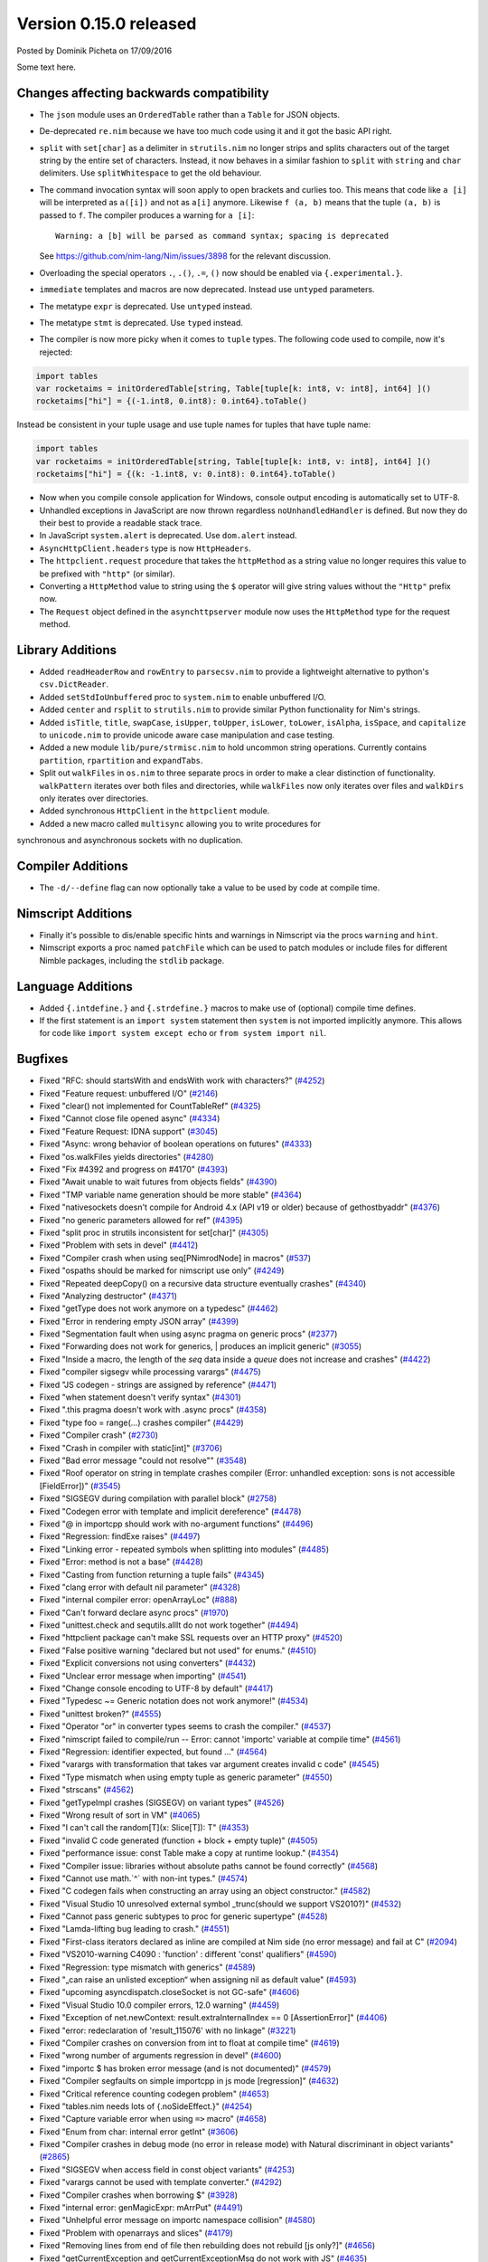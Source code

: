 Version 0.15.0 released
=======================

.. container:: metadata

  Posted by Dominik Picheta on 17/09/2016

Some text here.

Changes affecting backwards compatibility
-----------------------------------------

- The ``json`` module uses an ``OrderedTable`` rather than a ``Table``
  for JSON objects.

- De-deprecated ``re.nim`` because we have too much code using it
  and it got the basic API right.

- ``split`` with ``set[char]`` as a delimiter in ``strutils.nim``
  no longer strips and splits characters out of the target string
  by the entire set of characters. Instead, it now behaves in a
  similar fashion to ``split`` with ``string`` and ``char``
  delimiters. Use ``splitWhitespace`` to get the old behaviour.
- The command invocation syntax will soon apply to open brackets
  and curlies too. This means that code like ``a [i]`` will be
  interpreted as ``a([i])`` and not as ``a[i]`` anymore. Likewise
  ``f (a, b)`` means that the tuple ``(a, b)`` is passed to ``f``.
  The compiler produces a warning for ``a [i]``::

    Warning: a [b] will be parsed as command syntax; spacing is deprecated

  See `<https://github.com/nim-lang/Nim/issues/3898>`_ for the relevant
  discussion.
- Overloading the special operators ``.``, ``.()``, ``.=``, ``()`` now
  should be enabled via ``{.experimental.}``.
- ``immediate`` templates and macros are now deprecated.
  Instead use ``untyped`` parameters.
- The metatype ``expr`` is deprecated. Use ``untyped`` instead.
- The metatype ``stmt`` is deprecated. Use ``typed`` instead.
- The compiler is now more picky when it comes to ``tuple`` types. The
  following code used to compile, now it's rejected:

.. code-block:: nim

  import tables
  var rocketaims = initOrderedTable[string, Table[tuple[k: int8, v: int8], int64] ]()
  rocketaims["hi"] = {(-1.int8, 0.int8): 0.int64}.toTable()

Instead be consistent in your tuple usage and use tuple names for tuples
that have tuple name:

.. code-block:: nim

  import tables
  var rocketaims = initOrderedTable[string, Table[tuple[k: int8, v: int8], int64] ]()
  rocketaims["hi"] = {(k: -1.int8, v: 0.int8): 0.int64}.toTable()

- Now when you compile console application for Windows, console output
  encoding is automatically set to UTF-8.

- Unhandled exceptions in JavaScript are now thrown regardless ``noUnhandledHandler``
  is defined. But now they do their best to provide a readable stack trace.

- In JavaScript ``system.alert`` is deprecated. Use ``dom.alert`` instead.

- ``AsyncHttpClient.headers`` type is now ``HttpHeaders``.

- The ``httpclient.request`` procedure that takes the ``httpMethod`` as a string
  value no longer requires this value to be prefixed with ``"http"``
  (or similar).

- Converting a ``HttpMethod`` value to string using the ``$`` operator will
  give string values without the ``"Http"`` prefix now.

- The ``Request`` object defined in the ``asynchttpserver`` module now uses
  the ``HttpMethod`` type for the request method.

Library Additions
-----------------

- Added ``readHeaderRow`` and ``rowEntry`` to ``parsecsv.nim`` to provide
  a lightweight alternative to python's ``csv.DictReader``.
- Added ``setStdIoUnbuffered`` proc to ``system.nim`` to enable unbuffered I/O.

- Added ``center`` and ``rsplit`` to ``strutils.nim`` to
  provide similar Python functionality for Nim's strings.

- Added ``isTitle``, ``title``, ``swapCase``, ``isUpper``, ``toUpper``,
  ``isLower``, ``toLower``, ``isAlpha``, ``isSpace``, and ``capitalize``
  to ``unicode.nim`` to provide unicode aware case manipulation and case
  testing.

- Added a new module ``lib/pure/strmisc.nim`` to hold uncommon string
  operations. Currently contains ``partition``, ``rpartition``
  and ``expandTabs``.

- Split out ``walkFiles`` in ``os.nim`` to three separate procs in order
  to make a clear distinction of functionality. ``walkPattern`` iterates
  over both files and directories, while ``walkFiles`` now only iterates
  over files and ``walkDirs`` only iterates over directories.

- Added synchronous ``HttpClient`` in the ``httpclient`` module.

- Added a new macro called ``multisync`` allowing you to write procedures for
synchronous and asynchronous sockets with no duplication.

Compiler Additions
------------------

- The ``-d/--define`` flag can now optionally take a value to be used
  by code at compile time.

Nimscript Additions
-------------------

- Finally it's possible to dis/enable specific hints and warnings in
  Nimscript via the procs ``warning`` and ``hint``.
- Nimscript exports  a proc named ``patchFile`` which can be used to
  patch modules or include files for different Nimble packages, including
  the ``stdlib`` package.


Language Additions
------------------

- Added ``{.intdefine.}`` and ``{.strdefine.}`` macros to make use of
  (optional) compile time defines.
- If the first statement is an ``import system`` statement then ``system``
  is not imported implicitly anymore. This allows for code like
  ``import system except echo`` or ``from system import nil``.

Bugfixes
--------

- Fixed "RFC: should startsWith and endsWith work with characters?"
  (`#4252 <https://github.com/nim-lang/Nim/issues/4252>`_)

- Fixed "Feature request: unbuffered I/O"
  (`#2146 <https://github.com/nim-lang/Nim/issues/2146>`_)
- Fixed "clear() not implemented for CountTableRef"
  (`#4325 <https://github.com/nim-lang/Nim/issues/4325>`_)
- Fixed "Cannot close file opened async"
  (`#4334 <https://github.com/nim-lang/Nim/issues/4334>`_)
- Fixed "Feature Request: IDNA support"
  (`#3045 <https://github.com/nim-lang/Nim/issues/3045>`_)
- Fixed "Async: wrong behavior of boolean operations on futures"
  (`#4333 <https://github.com/nim-lang/Nim/issues/4333>`_)
- Fixed "os.walkFiles yields directories"
  (`#4280 <https://github.com/nim-lang/Nim/issues/4280>`_)
- Fixed "Fix #4392 and progress on #4170"
  (`#4393 <https://github.com/nim-lang/Nim/issues/4393>`_)
- Fixed "Await unable to wait futures from objects fields"
  (`#4390 <https://github.com/nim-lang/Nim/issues/4390>`_)
- Fixed "TMP variable name generation should be more stable"
  (`#4364 <https://github.com/nim-lang/Nim/issues/4364>`_)
- Fixed "nativesockets doesn't compile for Android 4.x (API v19 or older) because of gethostbyaddr"
  (`#4376 <https://github.com/nim-lang/Nim/issues/4376>`_)
- Fixed "no generic parameters allowed for ref"
  (`#4395 <https://github.com/nim-lang/Nim/issues/4395>`_)
- Fixed "split proc in strutils inconsistent for set[char]"
  (`#4305 <https://github.com/nim-lang/Nim/issues/4305>`_)
- Fixed "Problem with sets in devel"
  (`#4412 <https://github.com/nim-lang/Nim/issues/4412>`_)
- Fixed "Compiler crash when using seq[PNimrodNode] in macros"
  (`#537 <https://github.com/nim-lang/Nim/issues/537>`_)
- Fixed "ospaths should be marked for nimscript use only"
  (`#4249 <https://github.com/nim-lang/Nim/issues/4249>`_)
- Fixed "Repeated deepCopy() on a recursive data structure eventually crashes"
  (`#4340 <https://github.com/nim-lang/Nim/issues/4340>`_)
- Fixed "Analyzing destructor"
  (`#4371 <https://github.com/nim-lang/Nim/issues/4371>`_)
- Fixed "getType does not work anymore on a typedesc"
  (`#4462 <https://github.com/nim-lang/Nim/issues/4462>`_)
- Fixed "Error in rendering empty JSON array"
  (`#4399 <https://github.com/nim-lang/Nim/issues/4399>`_)
- Fixed "Segmentation fault when using async pragma on generic procs"
  (`#2377 <https://github.com/nim-lang/Nim/issues/2377>`_)
- Fixed "Forwarding does not work for generics,  | produces an implicit generic"
  (`#3055 <https://github.com/nim-lang/Nim/issues/3055>`_)
- Fixed "Inside a macro, the length of the `seq` data inside a `queue` does not increase and crashes"
  (`#4422 <https://github.com/nim-lang/Nim/issues/4422>`_)
- Fixed "compiler sigsegv while processing varargs"
  (`#4475 <https://github.com/nim-lang/Nim/issues/4475>`_)
- Fixed "JS codegen - strings are assigned by reference"
  (`#4471 <https://github.com/nim-lang/Nim/issues/4471>`_)
- Fixed "when statement doesn't verify syntax"
  (`#4301 <https://github.com/nim-lang/Nim/issues/4301>`_)
- Fixed ".this pragma doesn't work with .async procs"
  (`#4358 <https://github.com/nim-lang/Nim/issues/4358>`_)
- Fixed "type foo = range(...) crashes compiler"
  (`#4429 <https://github.com/nim-lang/Nim/issues/4429>`_)
- Fixed "Compiler crash"
  (`#2730 <https://github.com/nim-lang/Nim/issues/2730>`_)
- Fixed "Crash in compiler with static[int]"
  (`#3706 <https://github.com/nim-lang/Nim/issues/3706>`_)
- Fixed "Bad error message "could not resolve""
  (`#3548 <https://github.com/nim-lang/Nim/issues/3548>`_)
- Fixed "Roof operator on string in template crashes compiler  (Error: unhandled exception: sons is not accessible [FieldError])"
  (`#3545 <https://github.com/nim-lang/Nim/issues/3545>`_)
- Fixed "SIGSEGV during compilation with parallel block"
  (`#2758 <https://github.com/nim-lang/Nim/issues/2758>`_)
- Fixed "Codegen error with template and implicit dereference"
  (`#4478 <https://github.com/nim-lang/Nim/issues/4478>`_)
- Fixed "@ in importcpp should work with no-argument functions"
  (`#4496 <https://github.com/nim-lang/Nim/issues/4496>`_)
- Fixed "Regression: findExe raises"
  (`#4497 <https://github.com/nim-lang/Nim/issues/4497>`_)
- Fixed "Linking error - repeated symbols when splitting into modules"
  (`#4485 <https://github.com/nim-lang/Nim/issues/4485>`_)
- Fixed "Error: method is not a base"
  (`#4428 <https://github.com/nim-lang/Nim/issues/4428>`_)
- Fixed "Casting from function returning a tuple fails"
  (`#4345 <https://github.com/nim-lang/Nim/issues/4345>`_)
- Fixed "clang error with default nil parameter"
  (`#4328 <https://github.com/nim-lang/Nim/issues/4328>`_)
- Fixed "internal compiler error: openArrayLoc"
  (`#888 <https://github.com/nim-lang/Nim/issues/888>`_)
- Fixed "Can't forward declare async procs"
  (`#1970 <https://github.com/nim-lang/Nim/issues/1970>`_)
- Fixed "unittest.check and sequtils.allIt do not work together"
  (`#4494 <https://github.com/nim-lang/Nim/issues/4494>`_)
- Fixed "httpclient package can't make SSL requests over an HTTP proxy"
  (`#4520 <https://github.com/nim-lang/Nim/issues/4520>`_)
- Fixed "False positive warning "declared but not used" for enums."
  (`#4510 <https://github.com/nim-lang/Nim/issues/4510>`_)
- Fixed "Explicit conversions not using converters"
  (`#4432 <https://github.com/nim-lang/Nim/issues/4432>`_)

- Fixed "Unclear error message when importing"
  (`#4541 <https://github.com/nim-lang/Nim/issues/4541>`_)
- Fixed "Change console encoding to UTF-8 by default"
  (`#4417 <https://github.com/nim-lang/Nim/issues/4417>`_)

- Fixed "Typedesc ~= Generic notation does not work anymore!"
  (`#4534 <https://github.com/nim-lang/Nim/issues/4534>`_)
- Fixed "unittest broken?"
  (`#4555 <https://github.com/nim-lang/Nim/issues/4555>`_)
- Fixed "Operator "or" in converter types seems to crash the compiler."
  (`#4537 <https://github.com/nim-lang/Nim/issues/4537>`_)
- Fixed "nimscript failed to compile/run -- Error: cannot 'importc' variable at compile time"
  (`#4561 <https://github.com/nim-lang/Nim/issues/4561>`_)
- Fixed "Regression: identifier expected, but found ..."
  (`#4564 <https://github.com/nim-lang/Nim/issues/4564>`_)
- Fixed "varargs with transformation that takes var argument creates invalid c code"
  (`#4545 <https://github.com/nim-lang/Nim/issues/4545>`_)
- Fixed "Type mismatch when using empty tuple as generic parameter"
  (`#4550 <https://github.com/nim-lang/Nim/issues/4550>`_)
- Fixed "strscans"
  (`#4562 <https://github.com/nim-lang/Nim/issues/4562>`_)
- Fixed "getTypeImpl crashes (SIGSEGV) on variant types"
  (`#4526 <https://github.com/nim-lang/Nim/issues/4526>`_)
- Fixed "Wrong result of sort in VM"
  (`#4065 <https://github.com/nim-lang/Nim/issues/4065>`_)
- Fixed "I can't call the random[T](x: Slice[T]): T"
  (`#4353 <https://github.com/nim-lang/Nim/issues/4353>`_)
- Fixed "invalid C code generated (function + block + empty tuple)"
  (`#4505 <https://github.com/nim-lang/Nim/issues/4505>`_)

- Fixed "performance issue: const Table make a copy at runtime lookup."
  (`#4354 <https://github.com/nim-lang/Nim/issues/4354>`_)
- Fixed "Compiler issue: libraries without absolute paths cannot be found correctly"
  (`#4568 <https://github.com/nim-lang/Nim/issues/4568>`_)
- Fixed "Cannot use math.`^` with non-int types."
  (`#4574 <https://github.com/nim-lang/Nim/issues/4574>`_)
- Fixed "C codegen fails when constructing an array using an object constructor."
  (`#4582 <https://github.com/nim-lang/Nim/issues/4582>`_)
- Fixed "Visual Studio 10 unresolved external symbol _trunc(should we support VS2010?)"
  (`#4532 <https://github.com/nim-lang/Nim/issues/4532>`_)
- Fixed "Cannot pass generic subtypes to proc for generic supertype"
  (`#4528 <https://github.com/nim-lang/Nim/issues/4528>`_)
- Fixed "Lamda-lifting bug leading to crash."
  (`#4551 <https://github.com/nim-lang/Nim/issues/4551>`_)
- Fixed "First-class iterators declared as inline are compiled at Nim side (no error message) and fail at C"
  (`#2094 <https://github.com/nim-lang/Nim/issues/2094>`_)
- Fixed "VS2010-warning C4090 : 'function' : different 'const' qualifiers"
  (`#4590 <https://github.com/nim-lang/Nim/issues/4590>`_)
- Fixed "Regression: type mismatch with generics"
  (`#4589 <https://github.com/nim-lang/Nim/issues/4589>`_)
- Fixed "„can raise an unlisted exception“ when assigning nil as default value"
  (`#4593 <https://github.com/nim-lang/Nim/issues/4593>`_)
- Fixed "upcoming asyncdispatch.closeSocket is not GC-safe"
  (`#4606 <https://github.com/nim-lang/Nim/issues/4606>`_)
- Fixed "Visual Studio 10.0 compiler errors, 12.0 warning"
  (`#4459 <https://github.com/nim-lang/Nim/issues/4459>`_)
- Fixed "Exception of net.newContext: result.extraInternalIndex == 0  [AssertionError]"
  (`#4406 <https://github.com/nim-lang/Nim/issues/4406>`_)
- Fixed "error: redeclaration of 'result_115076' with no linkage"
  (`#3221 <https://github.com/nim-lang/Nim/issues/3221>`_)
- Fixed "Compiler crashes on conversion from int to float at compile time"
  (`#4619 <https://github.com/nim-lang/Nim/issues/4619>`_)
- Fixed "wrong number of arguments regression in devel"
  (`#4600 <https://github.com/nim-lang/Nim/issues/4600>`_)
- Fixed "importc $ has broken error message (and is not documented)"
  (`#4579 <https://github.com/nim-lang/Nim/issues/4579>`_)
- Fixed "Compiler segfaults on simple importcpp in js mode [regression]"
  (`#4632 <https://github.com/nim-lang/Nim/issues/4632>`_)
- Fixed "Critical reference counting codegen problem"
  (`#4653 <https://github.com/nim-lang/Nim/issues/4653>`_)
- Fixed "tables.nim needs lots of {.noSideEffect.}"
  (`#4254 <https://github.com/nim-lang/Nim/issues/4254>`_)
- Fixed "Capture variable error when using ``=>`` macro"
  (`#4658 <https://github.com/nim-lang/Nim/issues/4658>`_)
- Fixed "Enum from char: internal error getInt"
  (`#3606 <https://github.com/nim-lang/Nim/issues/3606>`_)
- Fixed "Compiler crashes in debug mode (no error in release mode) with Natural discriminant in object variants"
  (`#2865 <https://github.com/nim-lang/Nim/issues/2865>`_)
- Fixed "SIGSEGV when access field in const object variants"
  (`#4253 <https://github.com/nim-lang/Nim/issues/4253>`_)
- Fixed "varargs cannot be used with template converter."
  (`#4292 <https://github.com/nim-lang/Nim/issues/4292>`_)
- Fixed "Compiler crashes when borrowing $"
  (`#3928 <https://github.com/nim-lang/Nim/issues/3928>`_)
- Fixed "internal error: genMagicExpr: mArrPut"
  (`#4491 <https://github.com/nim-lang/Nim/issues/4491>`_)
- Fixed "Unhelpful error message on importc namespace collision"
  (`#4580 <https://github.com/nim-lang/Nim/issues/4580>`_)
- Fixed "Problem with openarrays and slices"
  (`#4179 <https://github.com/nim-lang/Nim/issues/4179>`_)
- Fixed "Removing lines from end of file then rebuilding does not rebuild [js only?]"
  (`#4656 <https://github.com/nim-lang/Nim/issues/4656>`_)
- Fixed "getCurrentException and getCurrentExceptionMsg do not work with JS"
  (`#4635 <https://github.com/nim-lang/Nim/issues/4635>`_)
- Fixed "generic proc parameter is not inferred if type parameter has specifier"
  (`#4672 <https://github.com/nim-lang/Nim/issues/4672>`_)
- Fixed "Cannot instantiate generic parameter when it is parent type parameter"
  (`#4673 <https://github.com/nim-lang/Nim/issues/4673>`_)
- Fixed "deepCopy doesn't work with inheritance after last commit"
  (`#4693 <https://github.com/nim-lang/Nim/issues/4693>`_)
- Fixed "Multi-methods don't work when passing ref to a different thread"
  (`#4689 <https://github.com/nim-lang/Nim/issues/4689>`_)
- Fixed "Infinite loop in effect analysis on generics"
  (`#4677 <https://github.com/nim-lang/Nim/issues/4677>`_)
- Fixed "SIGSEGV when compiling NimYAML tests"
  (`#4699 <https://github.com/nim-lang/Nim/issues/4699>`_)

- Fixed "Closing AsyncEvent now also unregisters it on non-Windows platforms"
    (`#4694 <https://github.com/nim-lang/Nim/issues/4694>`_)
- Fixed "Don't update handle in upcoming/asyncdispatch poll() if it was closed"
  (`#4697 <https://github.com/nim-lang/Nim/issues/4697>`_)
- Fixed "generated local variables declared outside block"
  (`#4721 <https://github.com/nim-lang/Nim/issues/4721>`_)
- Fixed "Footer Documentation links, & Community link point to the wrong place under news entries"
  (`#4529 <https://github.com/nim-lang/Nim/issues/4529>`_)
- Fixed "Jester's macro magic leads to incorrect C generation"
  (`#4088 <https://github.com/nim-lang/Nim/issues/4088>`_)
- Fixed "cas bug in atomics.nim"
  (`#3279 <https://github.com/nim-lang/Nim/issues/3279>`_)
- Fixed "nimgrep PEG not capturing the pattern 'A'"
  (`#4751 <https://github.com/nim-lang/Nim/issues/4751>`_)
- Fixed "GC assert triggers when assigning TableRef threadvar"
  (`#4640 <https://github.com/nim-lang/Nim/issues/4640>`_)
- Fixed ".this pragma conflicts with experimental ptr dereferencing when names conflict"
  (`#4671 <https://github.com/nim-lang/Nim/issues/4671>`_)
- Fixed "Generic procs accepting var .importcpp type do not work [regression]"
  (`#4625 <https://github.com/nim-lang/Nim/issues/4625>`_)
- Fixed "C Error on tuple assignment with array"
  (`#4626 <https://github.com/nim-lang/Nim/issues/4626>`_)
- Fixed "module securehash not gcsafe"
  (`#4760 <https://github.com/nim-lang/Nim/issues/4760>`_)
